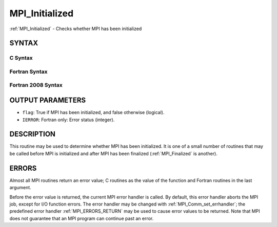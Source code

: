 .. _MPI_Initialized:

MPI_Initialized
~~~~~~~~~~~~~~~

:ref:`MPI_Initialized` - Checks whether MPI has been initialized

SYNTAX
======

C Syntax
--------

.. code-block:: c
   :linenos:

   #include <mpi.h>
   int MPI_Initialized(int *flag)

Fortran Syntax
--------------

.. code-block:: fortran
   :linenos:

   USE MPI
   ! or the older form: INCLUDE 'mpif.h'
   MPI_INITIALIZED(FLAG, IERROR)
   	LOGICAL	FLAG
   	INTEGER	IERROR

Fortran 2008 Syntax
-------------------

.. code-block:: fortran
   :linenos:

   USE mpi_f08
   MPI_Initialized(flag, ierror)
   	LOGICAL, INTENT(OUT) :: flag
   	INTEGER, OPTIONAL, INTENT(OUT) :: ierror

OUTPUT PARAMETERS
=================

* ``flag``: True if MPI has been initialized, and false otherwise (logical). 

* ``IERROR``: Fortran only: Error status (integer). 

DESCRIPTION
===========

This routine may be used to determine whether MPI has been initialized.
It is one of a small number of routines that may be called before MPI is
initialized and after MPI has been finalized (:ref:`MPI_Finalized` is another).

ERRORS
======

Almost all MPI routines return an error value; C routines as the value
of the function and Fortran routines in the last argument.

Before the error value is returned, the current MPI error handler is
called. By default, this error handler aborts the MPI job, except for
I/O function errors. The error handler may be changed with
:ref:`MPI_Comm_set_errhandler`; the predefined error handler :ref:`MPI_ERRORS_RETURN`
may be used to cause error values to be returned. Note that MPI does not
guarantee that an MPI program can continue past an error.


.. seealso::    :ref:`MPI_Init`    :ref:`MPI_Init_thread`    :ref:`MPI_Finalize`    :ref:`MPI_Finalized` 
